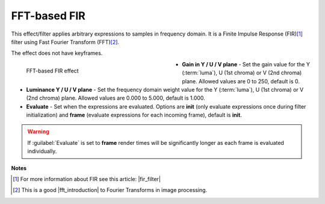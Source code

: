 .. meta::

   :description: Do your first steps with Kdenlive video editor, using FFT-based FIR effect
   :keywords: KDE, Kdenlive, video editor, help, learn, easy, effects, filter, video effects, color and image correction, FFT-based FIR

   :authors: - Bernd Jordan (https://discuss.kde.org/u/berndmj)

   :license: Creative Commons License SA 4.0


.. |fir_filter| raw:: html

   <a href="https://www.collimator.ai/reference-guides/what-is-an-fir-filter" target="_blank">What is an FIR filter?</a>

.. |fft_introduction| raw:: html

   <a href="https://legacy.imagemagick.org/Usage/fourier/#introduction" target="_blank">introduction</a>


.. _effects-fft-based_fir:

FFT-based FIR
=============

This effect/filter applies arbitrary expressions to samples in frequency domain. It is a Finite Impulse Response (FIR)\ [1]_ filter using Fast Fourier Transform (FFT)\ [2]_.

The effect does not have keyframes.

.. figure:: /images/effects_and_compositions/kdenlive2304_effects-fft-based_fir.webp
   :width: 400px
   :figwidth: 400px
   :align: left
   :alt: kdenlive2304_effects-fft-based_fir

   FFT-based FIR effect

* **Gain in Y / U / V plane** - Set the gain value for the Y (:term:`luma`), U (1st chroma) or V (2nd chroma) plane. Allowed values are 0 to 250, default is 0.

* **Luminance Y / U / V plane** - Set the frequency domain weight value for the Y (:term:`luma`), U (1st chroma) or V (2nd chroma) plane. Allowed values are 0.000 to 5.000, default is 1.000.

* **Evaluate** - Set when the expressions are evaluated. Options are **init** (only evaluate expressions once during filter initialization) and **frame** (evaluate expressions for each incoming frame), default is **init**.

.. rst-class:: clear-both

.. warning:: If :guilabel:`Evaluate` is set to **frame** render times will be significantly longer as each frame is evaluated individually.


**Notes**

.. [1] For more information about FIR see this article: |fir_filter|

.. [2] This is a good |fft_introduction| to Fourier Transforms in image processing.
